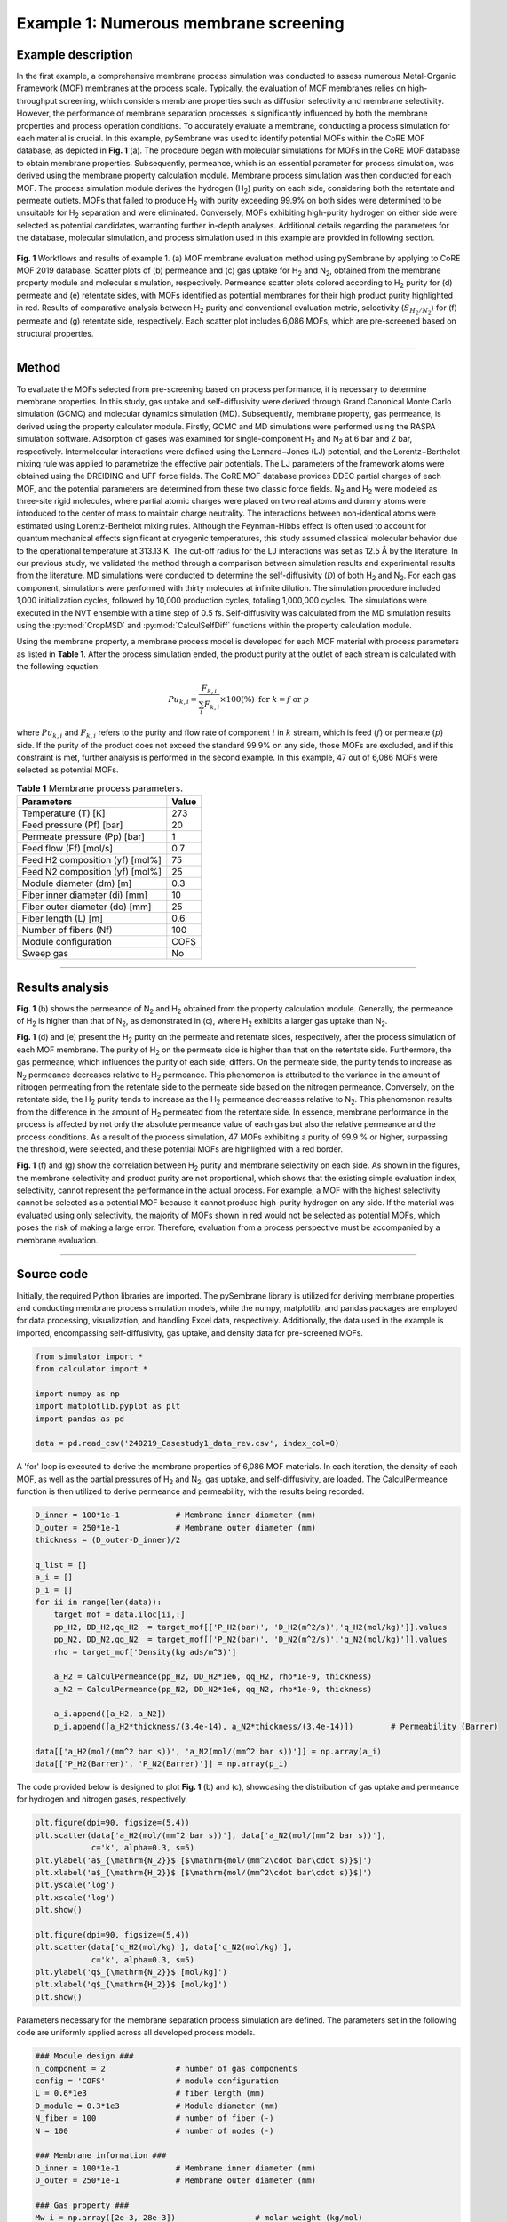 Example 1: Numerous membrane screening
===============================================

Example description
''''''''''''''''''''''''''''''
In the first example, a comprehensive membrane process simulation was conducted to assess numerous Metal-Organic Framework (MOF) membranes at the process scale. Typically, the evaluation of MOF membranes relies on high-throughput screening, which considers membrane properties such as diffusion selectivity and membrane selectivity. However, the performance of membrane separation processes is significantly influenced by both the membrane properties and process operation conditions. To accurately evaluate a membrane, conducting a process simulation for each material is crucial. In this example, pySembrane was used to identify potential MOFs within the CoRE MOF database, as depicted in **Fig. 1** (a). The procedure began with molecular simulations for MOFs in the CoRE MOF database to obtain membrane properties. Subsequently, permeance, which is an essential parameter for process simulation, was derived using the membrane property calculation module. Membrane process simulation was then conducted for each MOF. The process simulation module derives the hydrogen (H\ :sub:`2`) purity on each side, considering both the retentate and permeate outlets. MOFs that failed to produce H\ :sub:`2` with purity exceeding 99.9\% on both sides were determined to be unsuitable for H\ :sub:`2` separation and were eliminated. Conversely, MOFs exhibiting high-purity hydrogen on either side were selected as potential candidates, warranting further in-depth analyses. Additional details regarding the parameters for the database, molecular simulation, and process simulation used in this example are provided in following section.

.. figure:: images/Casestudy1.png
  :width: 700
  :alt: Casestudy1
  :align: center

  **Fig. 1** Workflows and results of example 1. (a) MOF membrane evaluation method using pySembrane by applying to CoRE MOF 2019 database. Scatter plots of (b) permeance and (c) gas uptake for H\ :sub:`2` and N\ :sub:`2`, obtained from the membrane property module and molecular simulation, respectively. Permeance scatter plots colored according to H\ :sub:`2` purity for (d) permeate and (e) retentate sides, with MOFs identified as potential membranes for their high product purity highlighted in red. Results of comparative analysis between H\ :sub:`2` purity and conventional evaluation metric, selectivity (:math:`S_{H_2/N_2}`) for (f) permeate and (g) retentate side, respectively. Each scatter plot includes 6,086 MOFs, which are pre-screened based on structural properties.

----------------------------------------------------------------------------------------------------------------------------------------------------------------------

Method
''''''''''''''''''''''''''

To evaluate the MOFs selected from pre-screening based on process performance, it is necessary to determine membrane properties. In this study, gas uptake and self-diffusivity were derived through Grand Canonical Monte Carlo simulation (GCMC) and molecular dynamics simulation (MD). Subsequently, membrane property, gas permeance, is derived using the property calculator module. Firstly, GCMC and MD simulations were performed using the RASPA simulation software. Adsorption of gases was examined for single-component H\ :sub:`2` and N\ :sub:`2` at 6 bar and 2 bar, respectively. Intermolecular interactions were defined using the Lennard−Jones (LJ) potential, and the Lorentz−Berthelot mixing rule was applied to parametrize the effective pair potentials. The LJ parameters of the framework atoms were obtained using the DREIDING and UFF force fields. The CoRE MOF database provides DDEC partial charges of each MOF, and the potential parameters are determined from these two classic force fields. N\ :sub:`2` and H\ :sub:`2` were modeled as three-site rigid molecules, where partial atomic charges were placed on two real atoms and dummy atoms were introduced to the center of mass to maintain charge neutrality. The interactions between non-identical atoms were estimated using Lorentz-Berthelot mixing rules. Although the Feynman-Hibbs effect is often used to account for quantum mechanical effects significant at cryogenic temperatures, this study assumed classical molecular behavior due to the operational temperature at 313.13 K. The cut-off radius for the LJ interactions was set as 12.5 Å by the literature. In our previous study, we validated the method through a comparison between simulation results and experimental results from the literature. MD simulations were conducted to determine the self-diffusivity (:math:`\mathcal{D}`) of both H\ :sub:`2` and N\ :sub:`2`. For each gas component, simulations were performed with thirty molecules at infinite dilution. The simulation procedure included 1,000 initialization cycles, followed by 10,000 production cycles, totaling 1,000,000 cycles. The simulations were executed in the NVT ensemble with a time step of 0.5 fs. Self-diffusivity was calculated from the MD simulation results using the :py:mod:`CropMSD` and :py:mod:`CalculSelfDiff` functions within the property calculation module.

Using the membrane property, a membrane process model is developed for each MOF material with process parameters as listed in **Table 1**. After the process simulation ended, the product purity at the outlet of each stream is calculated with the following equation:

.. math::

    Pu_{k,i} = \frac{F_{k,i}}{\sum_{i}F_{k,i}} \times 100(\%)    \ \ \mathrm{for} \ k= f \ \mathrm{or} \ p


where :math:`Pu_{k,i}` and :math:`F_{k,i}` refers to the purity and flow rate of component :math:`i` in :math:`k` stream, which is feed (:math:`f`) or permeate (:math:`p`) side. If the purity of the product does not exceed the standard 99.9\% on any side, those MOFs are excluded, and if this constraint is met, further analysis is performed in the second example. In this example, 47 out of 6,086 MOFs were selected as potential MOFs.

.. table:: **Table 1** Membrane process parameters.

    +---------------------------------+--------+
    |           Parameters            | Value  |
    +=================================+========+
    |       Temperature (T) [K]       |  273   |
    +---------------------------------+--------+
    |    Feed pressure (Pf) [bar]     |  20    |
    +---------------------------------+--------+
    |  Permeate pressure (Pp) [bar]   |   1    |
    +---------------------------------+--------+
    |     Feed flow (Ff) [mol/s]      |  0.7   |
    +---------------------------------+--------+
    | Feed H2 composition (yf) [mol%] |  75    |
    +---------------------------------+--------+
    | Feed N2 composition (yf) [mol%] |  25    |
    +---------------------------------+--------+
    |    Module diameter (dm) [m]     |  0.3   |
    +---------------------------------+--------+
    | Fiber inner diameter (di) [mm]  |  10    |
    +---------------------------------+--------+
    | Fiber outer diameter (do) [mm]  |  25    |
    +---------------------------------+--------+
    |      Fiber length (L) [m]       |  0.6   |
    +---------------------------------+--------+
    |      Number of fibers (Nf)      |  100   |
    +---------------------------------+--------+
    |      Module configuration       | COFS   |
    +---------------------------------+--------+
    |            Sweep gas            |  No    |
    +---------------------------------+--------+


----------------------------------------------------------------------------------------------------------------------------------------------------------------------

Results analysis
''''''''''''''''''''''''''

**Fig. 1** (b) shows the permeance of N\ :sub:`2` and H\ :sub:`2` obtained from the property calculation module. Generally, the permeance of H\ :sub:`2` is higher than that of N\ :sub:`2`, as demonstrated in (c), where H\ :sub:`2` exhibits a larger gas uptake than N\ :sub:`2`.

**Fig. 1** (d) and (e) present the H\ :sub:`2` purity on the permeate and retentate sides, respectively, after the process simulation of each MOF membrane. The purity of H\ :sub:`2` on the permeate side is higher than that on the retentate side. Furthermore, the gas permeance, which influences the purity of each side, differs. On the permeate side, the purity tends to increase as N\ :sub:`2` permeance decreases relative to H\ :sub:`2` permeance. This phenomenon is attributed to the variance in the amount of nitrogen permeating from the retentate side to the permeate side based on the nitrogen permeance. Conversely, on the retentate side, the H\ :sub:`2` purity tends to increase as the H\ :sub:`2` permeance decreases relative to N\ :sub:`2`. This phenomenon results from the difference in the amount of H\ :sub:`2` permeated from the retentate side. In essence, membrane performance in the process is affected by not only the absolute permeance value of each gas but also the relative permeance and the process conditions. As a result of the process simulation, 47 MOFs exhibiting a purity of 99.9 \% or higher, surpassing the threshold, were selected, and these potential MOFs are highlighted with a red border.

**Fig. 1** (f) and (g) show the correlation between H\ :sub:`2` purity and membrane selectivity on each side. As shown in the figures, the membrane selectivity and product purity are not proportional, which shows that the existing simple evaluation index, selectivity, cannot represent the performance in the actual process. For example, a MOF with the highest selectivity cannot be selected as a potential MOF because it cannot produce high-purity hydrogen on any side. If the material was evaluated using only selectivity, the majority of MOFs shown in red would not be selected as potential MOFs, which poses the risk of making a large error. Therefore, evaluation from a process perspective must be accompanied by a membrane evaluation.


----------------------------------------------------------------------------------------------------------------------------------------------------------------------

Source code
''''''''''''''''''''''''

Initially, the required Python libraries are imported. The pySembrane library is utilized for deriving membrane properties and conducting membrane process simulation models, while the numpy, matplotlib, and pandas packages are employed for data processing, visualization, and handling Excel data, respectively. Additionally, the data used in the example is imported, encompassing self-diffusivity, gas uptake, and density data for pre-screened MOFs.

.. code-block:: python

    from simulator import *
    from calculator import *

    import numpy as np
    import matplotlib.pyplot as plt
    import pandas as pd

    data = pd.read_csv('240219_Casestudy1_data_rev.csv', index_col=0)



A 'for' loop is executed to derive the membrane properties of 6,086 MOF materials. In each iteration, the density of each MOF, as well as the partial pressures of H\ :sub:`2` and N\ :sub:`2`, gas uptake, and self-diffusivity, are loaded. The CalculPermeance function is then utilized to derive permeance and permeability, with the results being recorded.

.. code-block:: python

    D_inner = 100*1e-1            # Membrane inner diameter (mm)
    D_outer = 250*1e-1            # Membrane outer diameter (mm)
    thickness = (D_outer-D_inner)/2

    q_list = []
    a_i = []
    p_i = []
    for ii in range(len(data)):
        target_mof = data.iloc[ii,:]
        pp_H2, DD_H2,qq_H2  = target_mof[['P_H2(bar)', 'D_H2(m^2/s)','q_H2(mol/kg)']].values
        pp_N2, DD_N2,qq_N2  = target_mof[['P_N2(bar)', 'D_N2(m^2/s)','q_N2(mol/kg)']].values
        rho = target_mof['Density(kg ads/m^3)']

        a_H2 = CalculPermeance(pp_H2, DD_H2*1e6, qq_H2, rho*1e-9, thickness)
        a_N2 = CalculPermeance(pp_N2, DD_N2*1e6, qq_N2, rho*1e-9, thickness)
        
        a_i.append([a_H2, a_N2])
        p_i.append([a_H2*thickness/(3.4e-14), a_N2*thickness/(3.4e-14)])        # Permeability (Barrer)

    data[['a_H2(mol/(mm^2 bar s))', 'a_N2(mol/(mm^2 bar s))']] = np.array(a_i)
    data[['P_H2(Barrer)', 'P_N2(Barrer)']] = np.array(p_i)



The code provided below is designed to plot **Fig. 1** (b) and (c), showcasing the distribution of gas uptake and permeance for hydrogen and nitrogen gases, respectively.

.. code-block:: python

    plt.figure(dpi=90, figsize=(5,4))
    plt.scatter(data['a_H2(mol/(mm^2 bar s))'], data['a_N2(mol/(mm^2 bar s))'], 
                c='k', alpha=0.3, s=5)
    plt.ylabel('a$_{\mathrm{N_2}}$ [$\mathrm{mol/(mm^2\cdot bar\cdot s)}$]')
    plt.xlabel('a$_{\mathrm{H_2}}$ [$\mathrm{mol/(mm^2\cdot bar\cdot s)}$]')
    plt.yscale('log')
    plt.xscale('log')
    plt.show()

    plt.figure(dpi=90, figsize=(5,4))
    plt.scatter(data['q_H2(mol/kg)'], data['q_N2(mol/kg)'], 
                c='k', alpha=0.3, s=5)
    plt.ylabel('q$_{\mathrm{N_2}}$ [mol/kg]')
    plt.xlabel('q$_{\mathrm{H_2}}$ [mol/kg]')
    plt.show()



Parameters necessary for the membrane separation process simulation are defined. The parameters set in the following code are uniformly applied across all developed process models.

.. code-block:: python

    ### Module design ###
    n_component = 2               # number of gas components
    config = 'COFS'               # module configuration
    L = 0.6*1e3                   # fiber length (mm)
    D_module = 0.3*1e3            # Module diameter (mm)
    N_fiber = 100                 # number of fiber (-)
    N = 100                       # number of nodes (-)

    ### Membrane information ###
    D_inner = 100*1e-1            # Membrane inner diameter (mm)
    D_outer = 250*1e-1            # Membrane outer diameter (mm)

    ### Gas property ###
    Mw_i = np.array([2e-3, 28e-3])                 # molar weight (kg/mol)
    rho_i = np.array([0.08988, 1.1606])*1e-9       # density (kg/mm3)
    mu_i = np.array([0.94e-3, 1.89e-3])            # viscosity (Pa s)

    ### Mass transfer property ###
    k_mass = 1e-1              # Mass transfer coeff. (mm/s)

    ### Operating conditions ###
    # Boundary conditions
    P_feed = 20                         # pressure of feed side (bar)
    T = 273                             # temperature (K)
    F_feed = 0.7                        # feed flow rate (mol/s)
    y_feed = np.array([0.75, 0.25])     # mole fraction (H2, N2)



A loop is employed to develop a membrane process model for each MOF and to save the outcomes. The membrane properties derived for each MOF are specified, and the membrane process model is defined. Following the simulation, the purity of the product is calculated by utilizing the flow rates at the stream outlet (F\_perm and F\_ret). A post-treatment of the simulation results is performed using a mass balance equation to ensure the flow rates are always positive. The purity derived on the retentate and permeate sides for each MOF is then saved in a .csv file. The saved results can be downloaded from GitHub.

.. code-block:: python
        
    ### Membrane process simulation ###
    pu_list = []
    for ii in range(len(data)):
        target_mof = data.iloc[ii,:]
        a_perm = np.array([target_mof[ii] for ii in ['a_H2(mol/(mm^2 bar s))', 'a_N2(mol/(mm^2 bar s))']])
        mem = MembraneProc(config, L, D_module, N_fiber, 
                    n_component, n_node = N)
        mem.membrane_info(a_perm, D_inner, D_outer)
        mem.gas_prop_info(Mw_i, mu_i, rho_i)
        mem.mass_trans_info(k_mass)
        mem.boundaryC_info(y_feed, P_feed, F_feed, T)
        mem.initialC_info()

        res = mem.run_mem(cp=False, cp_cond = [1, 298])
        err = mem.MassBalance()

        F_perm = res[-1, n_component:n_component*2]
        F_ret = res[-1, :n_component]
        F_perm[F_ret<0] = (F_feed*y_feed)[F_ret<0]
        F_ret[F_ret<0] = 0
        
        pu_ = [flow[0]/sum(flow) if sum(flow)>0 else 0 for flow in [F_ret, F_perm]]
        pu_list.append(pu_)
    data[[f'Pu_ret_{F_feed}', f'Pu_perm_{F_feed}']] = np.array(pu_list)
    data.to_csv('240219_Casestudy1_results.csv')


Below is the code for visualizing the simulation results, which upon execution, yields **Fig. 1** (g--d). Consequently, this example facilitates the selection of 47 MOFs that exceed a hydrogen purity of 99.9 \%.


.. code-block:: python

    ### Results plots ###
    ex1_res = pd.read_csv('240219_Casestudy1_results.csv')
    pot_MOF = ex1_res[(ex1_res[f'Pu_ret_{F_feed}'] > 0.999) |(ex1_res[f'Pu_perm_{F_feed}'] > 0.999)]

    plt.figure(dpi=90, figsize=(6,5))
    plt.scatter(ex1_res['a_N2(mol/(mm^2 bar s))']*1e6, ex1_res['a_H2(mol/(mm^2 bar s))']*1e6, 
                c=ex1_res[f'Pu_perm_{F_feed}']*100,  
                edgecolors=['k' if targ<=0.999 else 'r' for targ in ex1_res[f'Pu_perm_{F_feed}']], 
                alpha=[0.7 if targ<=0.999 else 1 for targ in ex1_res[f'Pu_perm_{F_feed}']],
                s=20,vmin=75, vmax=100
                )
    plt.colorbar(label='Pu$_{\mathrm{p}}$ (%)')
    plt.ylabel('a$_{\mathrm{H_2}}$ [$\mathrm{mol/(m^{2}·bar·s)}$]')
    plt.xlabel('a$_{\mathrm{N_2}}$ [$\mathrm{mol/(m^{2}·bar·s)}$]')
    plt.yscale('log')
    plt.xscale('log')
    plt.show()

    plt.figure(dpi=90, figsize=(6,5))
    plt.scatter(ex1_res['a_N2(mol/(mm^2 bar s))']*1e6, ex1_res['a_H2(mol/(mm^2 bar s))']*1e6, 
                c=ex1_res[f'Pu_ret_{F_feed}']*100,  
                edgecolors=['k' if targ<=0.999 else 'r' for targ in ex1_res[f'Pu_ret_{F_feed}']], 
                alpha=[0.7 if targ<=0.999 else 1 for targ in ex1_res[f'Pu_ret_{F_feed}']],
                s=20,
                vmin=0, vmax=80
                )
    plt.colorbar(label='Pu$_{\mathrm{r}}$ (%)')
    plt.ylabel('a$_{\mathrm{H_2}}$ [$\mathrm{mol/(m^{2}·bar·s)}$]')
    plt.xlabel('a$_{\mathrm{N_2}}$ [$\mathrm{mol/(m^{2}·bar·s)}$]')
    plt.yscale('log')
    plt.xscale('log')
    plt.show()

    ex1_res['S_H/N'] = ex1_res['a_H2(mol/(mm^2 bar s))']/ex1_res['a_N2(mol/(mm^2 bar s))']
    pu_max = (ex1_res[['Pu_ret_0.7', 'Pu_perm_0.7']]).max(axis=1)

    plt.figure(dpi=90, figsize=(5,4))
    plt.scatter(ex1_res['Pu_ret_0.7'][pu_max<=0.999]*100, ex1_res['S_H/N'][pu_max<=0.999],
                c='grey', alpha=0.3, edgecolors='k',
                s = 5, label='CoRE MOFs',)
    plt.scatter(ex1_res['Pu_ret_0.7'][pu_max>0.999]*100, ex1_res['S_H/N'][pu_max>0.999],
                c='r', alpha=1, s=30,
                edgecolors='k', label='Potential MOFs',
                marker='^')
    plt.axvline(99.9, c='k', linestyle='--', linewidth = 0.5)
    plt.legend(fontsize=14)
    plt.xlabel('Pu$\mathrm{_{r}}$ [%]')
    plt.ylabel('S$\mathrm{_{H_2/N_2}}$ [-]')
    plt.yscale('log')
    plt.tight_layout()
    plt.show()

    plt.figure(dpi=90, figsize=(5,4))
    plt.scatter(ex1_res['Pu_perm_0.7'][pu_max<=0.999]*100, ex1_res['S_H/N'][pu_max<=0.999],
                c='grey', alpha=0.3, edgecolors='k',
                s = 5, label='CoRE MOFs',)
    plt.scatter(ex1_res['Pu_perm_0.7'][pu_max>0.999]*100, ex1_res['S_H/N'][pu_max>0.999],
                c='r', alpha=1, s=30,
                edgecolors='k', label='Potential MOFs',
                marker='^')
    plt.axvline(99.9, c='k', linestyle='--', linewidth = 0.5)
    plt.xlabel('Pu$\mathrm{_{p}}$ [%]')
    plt.ylabel('S$\mathrm{_{H_2/N_2}}$ [-]')
    plt.yscale('log')
    plt.legend(fontsize=14, loc='lower left')
    plt.tight_layout()
    plt.show()

----